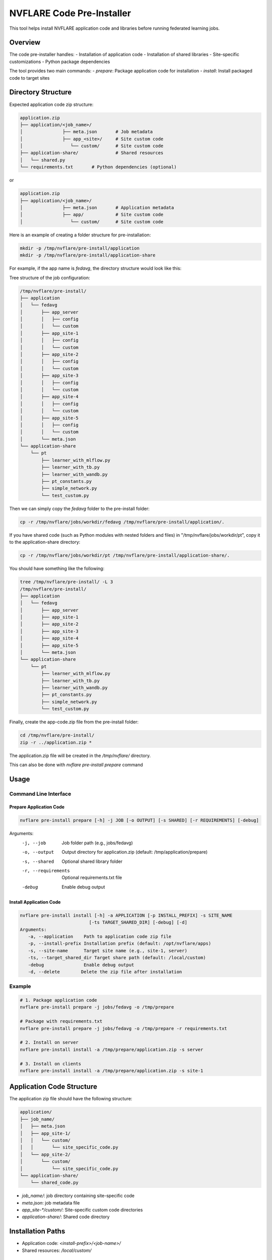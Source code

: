 .. _pre_installer:

########################
NVFLARE Code Pre-Installer
########################

This tool helps install NVFLARE application code and libraries before running federated learning jobs.

Overview
========

The code pre-installer handles:
- Installation of application code
- Installation of shared libraries
- Site-specific customizations
- Python package dependencies

The tool provides two main commands:
- `prepare`: Package application code for installation
- `install`: Install packaged code to target sites

Directory Structure
===================

Expected application code zip structure:

.. code-block:: text

   application.zip
   ├── application/<job_name>/
   │               ├── meta.json       # Job metadata
   │               ├── app_<site>/     # Site custom code
   │                  └── custom/      # Site custom code
   ├── application-share/              # Shared resources
   │   └── shared.py
   └── requirements.txt       # Python dependencies (optional)

or

.. code-block:: text

   application.zip
   ├── application/<job_name>/
   │               ├── meta.json       # Application metadata
   │               ├── app/            # Site custom code
   │                  └── custom/      # Site custom code

Here is an example of creating a folder structure for pre-installation:

.. code-block:: bash

   mkdir -p /tmp/nvflare/pre-install/application
   mkdir -p /tmp/nvflare/pre-install/application-share

For example, if the app name is `fedavg`, the directory structure would look like this:

Tree structure of the job configuration:

.. code-block:: text

   /tmp/nvflare/pre-install/
   ├── application
   │   └── fedavg
   │       ├── app_server
   │       │   ├── config
   │       │   └── custom
   │       ├── app_site-1
   │       │   ├── config
   │       │   └── custom
   │       ├── app_site-2
   │       │   ├── config
   │       │   └── custom
   │       ├── app_site-3
   │       │   ├── config
   │       │   └── custom
   │       ├── app_site-4
   │       │   ├── config
   │       │   └── custom
   │       ├── app_site-5
   │       │   ├── config
   │       │   └── custom
   │       └── meta.json
   └── application-share
       └── pt
           ├── learner_with_mlflow.py
           ├── learner_with_tb.py
           ├── learner_with_wandb.py
           ├── pt_constants.py
           ├── simple_network.py
           └── test_custom.py

Then we can simply copy the `fedavg` folder to the pre-install folder:

.. code-block:: bash

   cp -r /tmp/nvflare/jobs/workdir/fedavg /tmp/nvflare/pre-install/application/.

If you have shared code (such as Python modules with nested folders and files) in "/tmp/nvflare/jobs/workdir/pt", copy it to the application-share directory:

.. code-block:: bash

   cp -r /tmp/nvflare/jobs/workdir/pt /tmp/nvflare/pre-install/application-share/.

You should have something like the following:

.. code-block:: text

   tree /tmp/nvflare/pre-install/ -L 3
   /tmp/nvflare/pre-install/
   ├── application
   │   └── fedavg
   │       ├── app_server
   │       ├── app_site-1
   │       ├── app_site-2
   │       ├── app_site-3
   │       ├── app_site-4
   │       ├── app_site-5
   │       └── meta.json
   └── application-share
       └── pt
           ├── learner_with_mlflow.py
           ├── learner_with_tb.py
           ├── learner_with_wandb.py
           ├── pt_constants.py
           ├── simple_network.py
           └── test_custom.py

Finally, create the app-code.zip file from the pre-install folder:

.. code-block:: bash

   cd /tmp/nvflare/pre-install/
   zip -r ../application.zip *

The application.zip file will be created in the `/tmp/nvflare/` directory.

This can also be done with `nvflare pre-install prepare` command

Usage
=====

Command Line Interface
----------------------

Prepare Application Code
~~~~~~~~~~~~~~~~~~~~~~~~

.. code-block:: bash

   nvflare pre-install prepare [-h] -j JOB [-o OUTPUT] [-s SHARED] [-r REQUIREMENTS] [-debug]

Arguments:
  -j, --job            Job folder path (e.g., jobs/fedavg)
  -o, --output        Output directory for application.zip (default: /tmp/application/prepare)
  -s, --shared        Optional shared library folder
  -r, --requirements  Optional requirements.txt file
  -debug              Enable debug output

Install Application Code
~~~~~~~~~~~~~~~~~~~~~~~~

.. code-block:: bash

   nvflare pre-install install [-h] -a APPLICATION [-p INSTALL_PREFIX] -s SITE_NAME
                             [-ts TARGET_SHARED_DIR] [-debug] [-d]
   Arguments:
      -a, --application    Path to application code zip file
      -p, --install-prefix Installation prefix (default: /opt/nvflare/apps)
      -s, --site-name      Target site name (e.g., site-1, server)
      -ts, --target_shared_dir Target share path (default: /local/custom)
      -debug               Enable debug output
      -d, --delete        Delete the zip file after installation

Example
-------

.. code-block:: bash

   # 1. Package application code
   nvflare pre-install prepare -j jobs/fedavg -o /tmp/prepare

   # Package with requirements.txt
   nvflare pre-install prepare -j jobs/fedavg -o /tmp/prepare -r requirements.txt

   # 2. Install on server
   nvflare pre-install install -a /tmp/prepare/application.zip -s server

   # 3. Install on clients
   nvflare pre-install install -a /tmp/prepare/application.zip -s site-1

Application Code Structure
==========================

The application zip file should have the following structure:

.. code-block:: text

   application/
   ├── job_name/
   │   ├── meta.json
   │   ├── app_site-1/
   │   │   └── custom/
   │   │       └── site_specific_code.py
   │   └── app_site-2/
   │       └── custom/
   │           └── site_specific_code.py
   └── application-share/
       └── shared_code.py

- `job_name/`: job directory containing site-specific code
- `meta.json`: job metadata file
- `app_site-*/custom/`: Site-specific custom code directories
- `application-share/`: Shared code directory

Installation Paths
==================

- Application code: `<install-prefix>/<job-name>/`
- Shared resources: `/local/custom/`

Error Handling
==============

The installer will fail if:
- Job structure zip is invalid or missing required directories
- meta.json is missing or invalid
- Site directory not found and no default apps available
- Installation directories cannot be created
- File operations fail
- Package installation fails (if requirements.txt present)

Notes
=====

- Existing files may be overwritten
- Python path is automatically configured for shared packages
- All file permissions are preserved during installation
- Network access needed if requirements.txt present
- Can use private PyPI server by configuring pip
- The tool will extract site-specific code to the installation prefix
- Shared code will be installed to the target shared directory
- The application zip file will be cleaned up after installation
- Installation paths must be writable by the current user

Using Pre-installed Code when submit job
========================================

Here is the configuration change, in development, if there is "custom" directory,
i.e. the python training code is not **pre-installed**, the config_fed_client.json

.. code-block:: json

   {
       "format_version": 2,
       "executors": [
           {
               "tasks": [
                   "*"
               ],
               "executor": {
                   "path": "nvflare.app_opt.pt.in_process_client_api_executor.PTInProcessClientAPIExecutor",
                   "args": {
                       "task_script_path": "src/client.py",
                       "task_script_args": "--learning_rate 0.01 --batch_size 12",
                       "params_exchange_format": "numpy"
                   }
               }
           }
       ],
       "components": [],
       "task_data_filters": [],
       "task_result_filters": []
   }

Now the **pre-installed** training code, the config_fed_client.json will need to be changed

.. code-block:: json

   {
       "format_version": 2,
       "executors": [
           {
               "tasks": [
                   "*"
               ],
               "executor": {
                   "path": "nvflare.app_opt.pt.in_process_client_api_executor.PTInProcessClientAPIExecutor",
                   "args": {
                       "task_script_path": "/tmp/opt/nvflare/site-1/fedavg/src/client.py",
                       "task_script_args": "--learning_rate 0.01 --batch_size 12",
                       "params_exchange_format": "numpy"
                   }
               }
           }
       ],
       "components": [],
       "task_data_filters": [],
       "task_result_filters": []
   }

Notice that

.. code-block:: json

   "task_script_path": "/tmp/opt/nvflare/site-1/fedavg/src/client.py",

**"src/client.py"** --> **"/tmp/opt/nvflare/site-1/fedavg/src/client.py"**

**<install-prefix>/fedavg/** is the prefix
